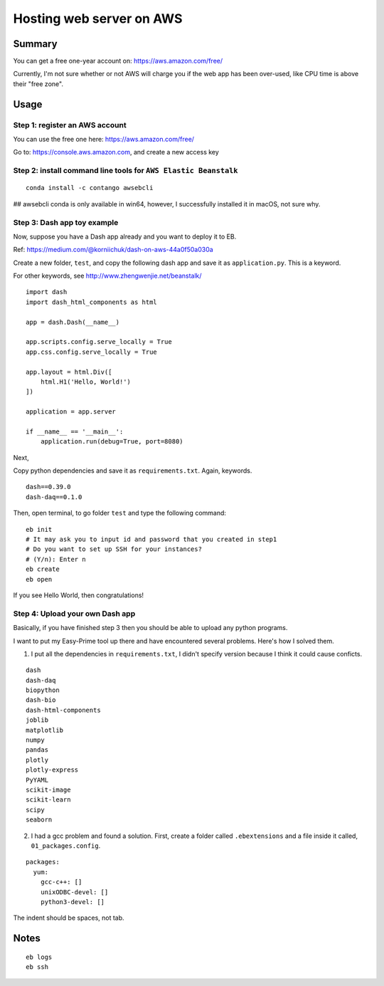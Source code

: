 Hosting web server on AWS
=========================


Summary
^^^^^^

You can get a free one-year account on: https://aws.amazon.com/free/

Currently, I'm not sure whether or not AWS will charge you if the web app has been over-used, like CPU time is above their "free zone".



Usage
^^^^^

Step 1: register an AWS account
------------------------------

You can use the free one here: https://aws.amazon.com/free/

Go to: https://console.aws.amazon.com, and create a new access key

.. image:: ../../images/AWS_1.png
	:align: center

.. image:: ../../images/AWS_2.png
	:align: center


Step 2: install command line tools for ``AWS Elastic Beanstalk``
------------------------------

::

	conda install -c contango awsebcli

## awsebcli conda is only available in win64, however, I successfully installed it in macOS, not sure why.


Step 3: Dash app toy example
------------------------------

Now, suppose you have a Dash app already and you want to deploy it to EB.

Ref: https://medium.com/@korniichuk/dash-on-aws-44a0f50a030a

Create a new folder, ``test``, and copy the following dash app and save it as ``application.py``. This is a keyword.

For other keywords, see http://www.zhengwenjie.net/beanstalk/

::

	import dash
	import dash_html_components as html

	app = dash.Dash(__name__)

	app.scripts.config.serve_locally = True
	app.css.config.serve_locally = True

	app.layout = html.Div([
	    html.H1('Hello, World!')
	])

	application = app.server

	if __name__ == '__main__':
	    application.run(debug=True, port=8080)

Next, 

Copy python dependencies and save it as ``requirements.txt``. Again, keywords.

::

	dash==0.39.0
	dash-daq==0.1.0

Then, open terminal, to go folder ``test`` and type the following command:

::

	eb init
	# It may ask you to input id and password that you created in step1
	# Do you want to set up SSH for your instances?
	# (Y/n): Enter n
	eb create
	eb open

If you see Hello World, then congratulations!


Step 4: Upload your own Dash app
------------------------------

Basically, if you have finished step 3 then you should be able to upload any python programs. 

I want to put my Easy-Prime tool up there and have encountered several problems. Here's how I solved them.

1. I put all the dependencies in ``requirements.txt``, I didn't specify version because I think it could cause conficts.

::

	dash
	dash-daq
	biopython
	dash-bio
	dash-html-components
	joblib
	matplotlib
	numpy
	pandas
	plotly
	plotly-express
	PyYAML
	scikit-image
	scikit-learn
	scipy
	seaborn

2. I had a gcc problem and found a solution. First, create a folder called ``.ebextensions`` and a file inside it called, ``01_packages.config``.

::

	packages:
	  yum:
	    gcc-c++: []
	    unixODBC-devel: []
	    python3-devel: []

The indent should be spaces, not tab.



Notes
^^^^^

::

	eb logs
	eb ssh

